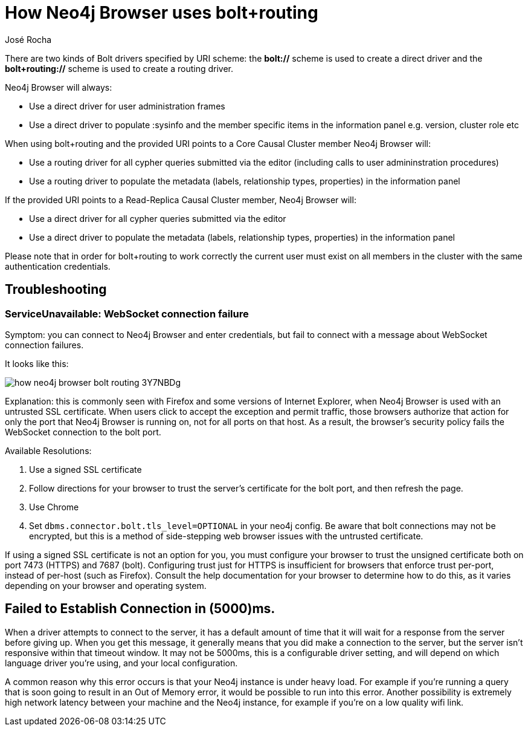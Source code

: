 = How Neo4j Browser uses bolt+routing
:slug: how-neo4j-browser-bolt-routing
:author: José Rocha
:neo4j-versions: 3.0, 3.1, 3.2, 3.3, 3.4, 3.5
:tags: connection,tls,routing
:category: drivers

There are two kinds of Bolt drivers specified by URI scheme: the *bolt://* scheme is used to create a direct driver and the *bolt+routing://* scheme is used to create a routing driver.

Neo4j Browser will always:

- Use a direct driver for user administration frames
- Use a direct driver to populate :sysinfo and the member specific items in the information panel e.g. version, cluster role etc

When using bolt+routing and the provided URI points to a Core Causal Cluster member Neo4j Browser will:

- Use a routing driver for all cypher queries submitted via the editor (including calls to user admininstration procedures)
- Use a routing driver to populate the metadata (labels, relationship types, properties) in the information panel

If the provided URI points to a Read-Replica Causal Cluster member, Neo4j Browser will:

- Use a direct driver for all cypher queries submitted via the editor
- Use a direct driver to populate the metadata (labels, relationship types, properties) in the information panel

Please note that in order for bolt+routing to work correctly the current user must exist on all members in the cluster with the same authentication credentials.

== Troubleshooting

=== ServiceUnavailable: WebSocket connection failure

Symptom: you can connect to Neo4j Browser and enter credentials, but fail to connect with a message about WebSocket connection failures.

It looks like this:

image::{assets-cdn}/how-neo4j-browser-bolt-routing-3Y7NBDg.png[]

Explanation: this is commonly seen with Firefox and some versions of Internet Explorer, when Neo4j Browser is used with an untrusted
SSL certificate. When users click to accept the exception and permit traffic, those browsers authorize that action for only the port
that Neo4j Browser is running on, not for all ports on that host. As a result, the browser's security policy fails the WebSocket
connection to the bolt port.

Available Resolutions:

1. Use a signed SSL certificate
2. Follow directions for your browser to trust the server's certificate for the bolt port, and then refresh the page.
3. Use Chrome
4. Set `dbms.connector.bolt.tls_level=OPTIONAL` in your neo4j config. Be aware that bolt connections may not be encrypted, but this
is a method of side-stepping web browser issues with the untrusted certificate.

If using a signed SSL certificate is not an option for you, you must configure your browser to trust the unsigned certificate both on 
port 7473 (HTTPS) and 7687 (bolt). Configuring trust just for HTTPS is insufficient for browsers that enforce trust per-port, instead 
of per-host (such as Firefox). Consult the help documentation for your browser to determine how to do this, as it varies depending on
your browser and operating system.

== Failed to Establish Connection in (5000)ms.
When a driver attempts to connect to the server, it has a default amount of time that it will wait for a response from the server before giving up. When you get this message, it generally means that you did make a connection to the server, but the server isn't responsive within that timeout window. It may not be 5000ms, this is a configurable driver setting, and will depend on which language driver you're using, and your local configuration.

A common reason why this error occurs is that your Neo4j instance is under heavy load. For example if you're running a query that is soon going to result in an Out of Memory error, it would be possible to run into this error. Another possibility is extremely high network latency between your machine and the Neo4j instance, for example if you're on a low quality wifi link.

